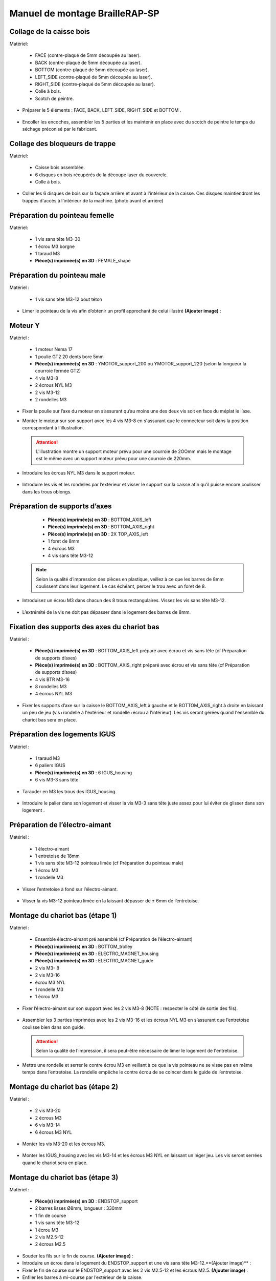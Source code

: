 Manuel de montage BrailleRAP-SP
===============================

Collage de la caisse bois
--------------------------

Matériel:

    * FACE (contre-plaqué de 5mm découpée au laser).
    * BACK (contre-plaqué de 5mm découpée au laser).
    * BOTTOM (contre-plaqué de 5mm découpée au laser).
    * LEFT_SIDE (contre-plaqué de 5mm découpée au laser).
    * RIGHT_SIDE (contre-plaqué de 5mm découpée au laser).
    * Colle à bois.
    * Scotch de peintre.

* Préparer le 5 éléments : FACE, BACK, LEFT_SIDE, RIGHT_SIDE et BOTTOM .

 .. image :: ./IMG/BrailleRAP-V5.02.jpg
       :align: center

* Encoller les encoches, assembler les 5 parties et les maintenir en place avec du scotch de peintre le temps du séchage préconisé par le fabricant.

  .. image :: ./IMG/BrailleRAP-V5.01.jpg
       :align: center

Collage des bloqueurs de trappe
-------------------------------

Matériel:

    * Caisse bois assemblée.
    * 6 disques en bois récupérés de la découpe laser du couvercle.
    * Colle à bois.

* Coller les 6 disques de bois sur la façade arrière et avant à l'intérieur de la caisse. Ces disques maintiendront les trappes d'accès à l'intérieur de la machine. (photo avant et arrière)


Préparation du pointeau femelle
--------------------------------

Matériel: 

    * 1 vis sans tête M3-30
    * 1 écrou M3 borgne
    * 1 taraud M3
    * **Pièce(s) imprimée(s) en 3D** : FEMALE_shape 


Préparation du pointeau male
-----------------------------

Matériel : 

    * 1 vis sans tête M3-12 bout téton

* Limer le pointeau de la vis  afin d’obtenir un profil approchant de celui illustré **(Ajouter image)** : 


Moteur Y
---------

Matériel : 

    * 1 moteur Nema 17
    * 1 poulie GT2 20 dents bore 5mm
    * **Pièce(s) imprimée(s) en 3D** :  YMOTOR_support_200 ou YMOTOR_support_220 (selon la longueur la courroie fermée GT2)
    * 4 vis M3-8
    * 2 écrous NYL M3
    * 2 vis M3-12
    * 2 rondelles M3

* Fixer la poulie sur l’axe du moteur en s’assurant qu’au moins une des deux vis soit en face du méplat le l’axe.

  .. image :: ./IMG/BrailleRAP-V5.03.jpg
       :align: center


* Monter le moteur sur son support avec les 4 vis M3-8 en s'assurant que le connecteur soit dans la position correspondant à l'illustration.

 .. ATTENTION:: L'illustration montre un support moteur prévu pour une courroie de 2OOmm mais le montage est le même avec un support moteur prévu pour une courroie de 220mm.

 .. image :: ./IMG/BrailleRAP-V5.04.jpg
       :align: center


* Introduire les écrous NYL M3 dans le support moteur.

 .. image :: ./IMG/BrailleRAP-V5.05.jpg
       :align: center


* Introduire les vis et les rondelles par l’extérieur et visser le support sur la caisse afin qu’il puisse encore coulisser dans les trous oblongs.

 .. image :: ./IMG/BrailleRAP-V5.06.jpg
       :align: center

 .. image :: ./IMG/BrailleRAP-V5.07.jpg
       :align: center





Préparation de supports d’axes
--------------------------------

  * **Pièce(s) imprimée(s) en 3D** : BOTTOM_AXIS_left 
  * **Pièce(s) imprimée(s) en 3D** : BOTTOM_AXIS_right 
  * **Pièce(s) imprimée(s) en 3D** : 2X TOP_AXIS_left 
  * 1 foret de 8mm
  * 4 écrous M3
  * 4 vis sans tête M3-12

 .. Note:: Selon la qualité d’impression des pièces en plastique, veillez à ce que les barres de 8mm coulissent dans leur logement. Le cas échéant, percer le trou avec un foret de 8.

* Introduisez un écrou M3 dans chacun des 8 trous rectangulaires. Vissez les vis sans tête M3-12.

 .. image :: ./IMG/BrailleRAP-V5.08.jpg
       :align: center


 .. image :: ./IMG/BrailleRAP-V5.09.jpg
       :align: center

 
* L’extrémité de la vis ne doit pas dépasser dans le logement des barres de 8mm.

 .. image :: ./IMG/BrailleRAP-V5.10.jpg
       :align: center


 .. image :: ./IMG/BrailleRAP-V5.11.jpg
       :align: center



Fixation des supports des axes du chariot bas
----------------------------------------------

Matériel : 

  * **Pièce(s) imprimée(s) en 3D** :  BOTTOM_AXIS_left préparé avec écrou et vis sans tête (cf Préparation de supports d’axes)
  * **Pièce(s) imprimée(s) en 3D** :  BOTTOM_AXIS_right préparé avec écrou et vis sans tête (cf Préparation de supports d’axes)
  * 4 vis BTR M3-16
  * 8 rondelles M3 
  * 4 écrous NYL M3

* Fixer les supports d’axe sur la caisse le BOTTOM_AXIS_left à gauche et le BOTTOM_AXIS_right à droite en laissant un peu de jeu (vis+rondelle à l'extérieur et rondelle+écrou à l'intérieur). Les vis seront gérées quand l'ensemble du chariot bas sera en place.

 .. image :: ./IMG/BrailleRAP-V5.12.jpg
       :align: center


 .. image :: ./IMG/BrailleRAP-V5.13.jpg
       :align: center




Préparation des logements IGUS
-------------------------------

Matériel :

  * 1 taraud M3
  * 6 paliers IGUS
  * **Pièce(s) imprimée(s) en 3D** : 6 IGUS_housing 
  * 6 vis M3-3 sans tête

* Tarauder en M3 les trous des IGUS_housing.

 .. image :: ./IMG/BrailleRAP-V5.14.jpg
       :align: center

* Introduire le palier dans son logement et visser la vis M3-3 sans tête juste assez pour lui éviter de glisser dans son logement .

 .. image :: ./IMG/BrailleRAP-V5.15.jpg
       :align: center

Préparation de l’électro-aimant
--------------------------------

Matériel :

  * 1 électro-aimant
  * 1 entretoise de 18mm
  * 1 vis sans tête M3-12 pointeau limée (cf Préparation du pointeau male)
  * 1 écrou M3
  * 1 rondelle M3

* Visser l’entretoise à fond sur l’électro-aimant.

 .. image :: ./IMG/BrailleRAP-V5.16.jpg
       :align: center

* Visser la vis M3-12 pointeau limée en la laissant dépasser de ± 6mm de l’entretoise.

 .. image :: ./IMG/BrailleRAP-V5.17.jpg
       :align: center


Montage du chariot bas (étape 1)
---------------------------------

Matériel :

  * Ensemble électro-aimant pré assemblé (cf Préparation de l’électro-aimant)
  * **Pièce(s) imprimée(s) en 3D** : BOTTOM_trolley 
  * **Pièce(s) imprimée(s) en 3D** : ELECTRO_MAGNET_housing 
  * **Pièce(s) imprimée(s) en 3D** : ELECTRO_MAGNET_guide 
  * 2 vis M3- 8
  * 2 vis M3-16
  * écrou M3 NYL
  * 1 rondelle M3
  * 1 écrou M3

* Fixer l’électro-aimant sur son support avec les 2 vis M3-8 (NOTE : respecter le côté de sortie des fils).

 .. image :: ./IMG/BrailleRAP-V5.19.jpg
       :align: center

* Assembler les 3 parties imprimées avec les 2 vis M3-16 et les écrous NYL M3 en s’assurant que l’entretoise coulisse bien dans son guide.

 .. ATTENTION:: Selon la qualité de l'impression, il sera peut-être nécessaire de limer le logement de l'entretoise.

 .. image :: ./IMG/BrailleRAP-V5.20.jpg
       :align: center


* Mettre une rondelle et serrer le contre écrou M3 en veillant à ce que la vis pointeau ne se visse pas en même temps dans l’entretoise. La rondelle empêche le contre écrou de se coincer dans le guide de l’entretoise.

 .. image :: ./IMG/BrailleRAP-V5.21.jpg
       :align: center


Montage du chariot bas (étape 2)
---------------------------------

Matériel :

  * 2 vis M3-20
  * 2 écrous M3
  * 6 vis M3-14
  * 6 écrous M3 NYL


* Monter les vis M3-20 et les écrous M3.

 .. image :: ./IMG/BrailleRAP-V5.22.jpg
       :align: center

* Monter les IGUS_housing avec les vis M3-14 et les écrous M3 NYL en laissant un léger jeu. Les vis seront serrées quand le chariot sera en place.

 .. image :: ./IMG/BrailleRAP-V5.23.jpg
       :align: center



Montage du chariot bas (étape 3)
---------------------------------

Matériel :

  * **Pièce(s) imprimée(s) en 3D** : ENDSTOP_support 
  * 2 barres lisses Ø8mm, longueur : 330mm
  * 1 fin de course
  * 1 vis sans tête M3-12
  * 1 écrou M3
  * 2 vis M2.5-12
  * 2 écrous M2.5

* Souder les fils sur le fin de course. **(Ajouter image)** : 

* Introduire un écrou dans le logement du ENDSTOP_support et une vis sans tête M3-12.**(Ajouter image)** : 

* Fixer le fin de course sur le ENDSTOP_support avec les 2 vis M2.5-12 et les écrous M2.5. **(Ajouter image)** : 

* Enfiler les barres à mi-course par l’extérieur de la caisse.

 .. image :: ./IMG/BrailleRAP-V5.24.jpg
       :align: center

* Enfiler le fin de course et son support sur la barre Ø8mm côte face avant.**(Ajouter image)** : 

* Enfiler le chariot bas sur les barres lisses.**(Ajouter image)** : 

* Terminer d’enfiler les barres (les barres ne doivent pas dépasser dans le bois de la caisse).
* Serrer les 4 vis des supports d’axes sur la caisse.

 .. image :: ./IMG/BrailleRAP-V5.26.jpg
       :align: center

* Visser les 4 vis sans tête des supports des axes suffisamment pour éviter que les axes puissent coulisser dans leur logements.

 .. image :: ./IMG/BrailleRAP-V5.27.jpg
       :align: center

 .. image :: ./IMG/BrailleRAP-V5.29.jpg
       :align: center

* Serrer les 6 vis des IGUS_housing petit à petit en s'assurant que le chariot coulisse bien sur les axes.

 .. image :: ./IMG/BrailleRAP-V5.30.jpg
       :align: center



Montage de l’axe vertical (étape 1)
------------------------------------

Matériel :

  * 1 moteur NEMA 17
  * 4 vis M3-8
  * **Pièce(s) imprimée(s) en 3D** : XMOTOR_support 
  * 2 vis M3-16
  * 2 écrous M3 NYL
  * 4 rondelles M3

* Visser le moteur sur son support en laissant un peu jeu et en respectant la position du connecteur.

 .. Note:: Le jeu permettra ensuite d'aligner l'arbre du moteur avec l'axe vertical.

 .. image :: ./IMG/BrailleRAP-V5.31.jpg
       :align: center

* Visser l’ensemble moteur/support sur la caisse en laissant du jeu.

 .. image :: ./IMG/BrailleRAP-V5.32.jpg
       :align: center

 .. image :: ./IMG/BrailleRAP-V5.33.jpg
       :align: center


Montage de l’axe vertical (étape 2)
------------------------------------

Matériel :

  * **Pièce(s) imprimée(s) en 3D** : KP08_support
  * 2 KP08 
  * 4 vis M5-22
  * 4 rondelles M5
  * 4 écrous M5 NYL

* Avant de fixer les KP08, s'assurer que les roulements sont bien alignés dans leur logements. Il se peut qu'ils soient livrés un peu désaxés. Dans ce cas, introduire une barre Ø 8mm et l'actionner afin de le redresser.

 .. image :: ./IMG/BrailleRAP-V5.40.jpg
       :align: center


* Visser en laissant un peu de jeu Le support imprimé et les KP08 sur la caisse en respectant la position des bagues de serrage des KP08.

 .. image :: ./IMG/BrailleRAP-V5.34.jpg
       :align: center

 .. image :: ./IMG/BrailleRAP-V5.36.jpg
       :align: center

 .. image :: ./IMG/BrailleRAP-V5.35.jpg
       :align: center



Montage de l’axe vertical (étape 3)
------------------------------------

Matériel :

  * 1 barre lisse Ø 8mm, longueur : 100mm
  * 1 Coupleur 5*8mm
 
* Enfiler le coupleur sur l’arbre du moteur**(Ajouter image)** : 
* Enfiler la barre lisse de 100mm depuis le haut à travers les KP08 et dans le coupleur. **(Ajouter image)** : 
* Faire tourner l’axe à la main pour s’assurer que tous les éléments sont bien alignés.
* Les trous du support moteur sont oblongs et permettent d'aligner le moteur avec l'axe vertical dans les 2 dimensions
* Visser les 2 premières vis du moteur sur son support **(Ajouter image)** : 
* Visser petit à petit les vis des KP08 en faisant tourner l’axe à la main.
* Visser petit à petit les vis du support moteur sur la caisse en faisant tourner l’axe à la main. **(Ajouter image)** : 
* Retirer l’axe et terminer de visser les 2 dernières vis du moteur sur son support puis le support sur la caisse


Montage de l’axe vertical (étape 4)
------------------------------------

Matériel :

  * 2 poulies GT2 20 dents bore 8mm

* Visser les 2 vis en bas du coupleur sur l’arbre du moteur en s’assurant qu’une des vis est en face du méplat de l’axe du moteur et que le bas du coupleur ne repose pas sur le moteur. **(Ajouter image)** : 
* Enfiler l’axe de 100mm dans les KP08, les poulies (en respectant leur position) et le coupleur. **(Ajouter image)** : 
* Visser les 2 vis en haut du coupleur sur l’axe vertical. **(Ajouter image)** : 
* Laisser les poulies libres sans les visser.
* Visser les vis des bagues de serrage des KP08. **(Ajouter image)** : 
* S’assurer que l’axe tourne aisément et que le moteur n’oscille pas. Le cas échéant, desserrer les vis du moteur et du support pour leur donner du jeu et refaire l’alignement. (vidéo)


Montage de la poulie de renvoi du chariot bas
-----------------------------------------------

Matériel :

  * **Pièce(s) imprimée(s) en 3D** : DRIVEN_PULLEY_support 
  * **Pièce(s) imprimée(s) en 3D** : DRIVEN_PULLEY_housing 
  * 1 poulie libre GT2 bore 3mm
  * 2 rondelles M3
  * 4 écrous M3 NYL
  * 2 vis M3-16
  * 1 vis M3-20
  * 1 vis M3-25

* Incruster un écrou M3 NYL dans le DRIVEN_PULLEY_housing.

 .. image :: ./IMG/BrailleRAP-V5.44.jpg
       :align: center

* Fixer DRIVEN_PULLEY_support sur la caisses à l’aide des vis M3-16, les rondelles M3 et les écrous M3 NYL.
* Glisser le DRIVEN_PULLEY_housing et sa poulie dans le DRIVEN_PULLEY_support et le maintenir avec une rondelle M3 et une vis M3-20 côté bois en lui laissant un débattement de ± 5mn.**(Ajouter image)** : 
* Assembler la poulie dans le DRIVEN_PULLEY_housing avec la vis M3-25 et un écrou M3 NYL sans trop serrer.**(Ajouter image)** : 

Montage de la courroie du chariot bas
--------------------------------------

Matériel :

  * 1 courroie GT2 longueur ?????mm
  * 2 colliers

* Attacher la courroie autour de la vis du chariot avec les dents à l’extérieur à l’aide d’un collier **(Ajouter image)** : 
* Faire passer la courroie dans la poulie libre puis la poulie de l’axe vertical.
* Tendre la courroie et fixer la deuxième extrémité de la courroie sur sa vis avec un collier **(Ajouter image)** : 
* Finir de tendre la courroie à l'aide de la vis à l'extérieur de la caisse.**(Ajouter image)** : 
* S’assurer à la main que le déplacement du chariot est fluide puis serrer petit a petit les vis des IGUS_housing. 
 .. Note:: Pour l'instant, ne pas serrer les vis de la poulie sur l'axe.	 **(Ajouter image)** : 

Montage de l’axe Y (étape 1)
-----------------------------

Matériel :

  * 1 taraud M3
  * **Pièce(s) imprimée(s) en 3D** :3 x ROLL_joint  
  * 3 joints toriques
  * 3 vis M3-3 sans tête
  * 2 KFL8
  * 1 poulie GT2 20 dents bore 8mm
  * 1 barre lisse Ø 8mm, longueur : 364mm
  * 4 vis M5-18
  * 4 écrous M5 NYL
  * **Pièce(s) imprimée(s) en 3D** : 2 x SCROLL_wheel 
  * 2 vis M3-12 sans tête
  * 2 écrous M3
  * 1 courroie GT2 fermée 200 ou 220 mm (selon le support moteur Y )

* Tarauder les 3 ROLL_joint.

 .. image :: ./IMG/BrailleRAP-V5.41.jpg
       :align: center

* Mettre les joints toriques dans la gorge des 3 ROLL_joint.

 .. image :: ./IMG/BrailleRAP-V5.42.jpg
       :align: center

* Visser les vis M3-3 sans tête.

 .. image :: ./IMG/BrailleRAP-V5.43.jpg
       :align: center


* Enfiler la barre lisse à mi course depuis le côté gauche à travers la caisse et le KFL8 **(Ajouter image)** : 
* Dans l’ordre, enfiler les 3 ROLL_joint (attention à la position du joint torique) , poulie GT2 et la courroie fermée. **(Ajouter image)** : 
* Mettre la courroie fermée sur la poulie du moteur Y et sur la poulie de l’axe **(Ajouter image)** : 
* Enfoncer l’axe dans le KFL8 de droite et le faire traverser pour qu’il dépasse de ±12mm de la caisse **(Ajouter image)** : 
* Serrer les vis des bagues des KFL8 **(Ajouter image)** : 

Montage de l’axe Y (étape 2)
-----------------------------

* Déplacer l’ensemble moteur Y/support le long des trous oblongs sous la caisse afin de tendre la courroie fermée et serrer les 2 vis. **(Ajouter image)** : 
* Faire tourner à la main la poulie du moteur afin que la poulie de l’axe s’aligne verticalement avec la poulie du moteur puis serrer ses vis . **(Ajouter image)** : 
* Mettre en place la plaque en CP (sans la coller) afin d’aligner les ROLL_joint avec les trous présents dans la plaque. **(Ajouter image)** : 
* Quand les ROLL_joint sont bien en place, serrer leur vis sans tête. **(Ajouter image)** : 
* Retirer la plaque en CP
* Dans chaque molette, Introduire les écrous M3 dans leur logement et la vis M3-12 sans tête **(Ajouter image)** : 
* Enfoncer une molette de part et d’autre de l’axe et serrer les vis M3-12 sans tête afin de les maintenir sur l’axe **(Ajouter image)** : 
* Tourner les molettes à la main afin de s'assurer que l'axe entraine bien la courroie et le moteur Y. (vidéo)


Fixation des supports des axes du chariot haut
-----------------------------------------------

Matériel : 

  * **Pièce(s) imprimée(s) en 3D** : 2 x TOP_AXIS 
  * 4 vis BTR M3-16
  * 4 rondelles M3 
  * 4 écrous NYL M3

* Fixer les supports d’axe sur la caisse en laissant un peu de jeu **(Ajouter image)** : 


Montage du chariot haut (étape 1)
----------------------------------

Matériel : 

  * Taraud M3
  * **Pièce(s) imprimée(s) en 3D** : TOP_trolley 
  * **Pièce(s) imprimée(s) en 3D** : FEMALE_shape 

  * 1 vis sans tête M3-30
  * 1 écrou borgne M3
 
  * 2 vis M3-10
  * 2 rondelles M3
  * 2 vis M3-20
  * 4 écrous M3 NYL

  * 3 IGUS_housing + IGUS assemblés
  * 6 vis M3-14
  * 6 écrous M3 NYL

* Coller et visser l'écrou borgne sur la vis sans tête M3-30 (photo pour ne pas se tromper de sens de collage)
* Tarauder la FEMALE_shape au 2/3 en partant du haut **(Ajouter image)** : 
* Visser l’ensemble vis M3-30/écrou borgne pour le laisser dépasser de 0,5mm **(Ajouter image)** : 
* Assembler la FEMALE_shape sur le TOP_trolley avec les vis M3-10, les rondelles M3 et les écrous M3 NYL en laissant du jeu. **(Ajouter image)** : 
* Monter les IGUS_housing avec les vis M3-14 et les écrous M3 NYL en laissant un léger jeu **(Ajouter image)** : 
* Monter les vis M3-20 et les écrous M3 **(Ajouter image)** : 


Montage du chariot haut (étape 2)
----------------------------------

Matériel :

  * 2 barres lisses Ø 8mm, longueur : 330mm

* Enfiler les barres à mi-course par l’extérieur de la caisse **(Ajouter image)** : 
* Enfiler le chariot bas sur les barres lisses **(Ajouter image)** : 
* Terminer d’enfiler les barres (elles ne doivent pas dépasser dans le bois de la caisse) **(Ajouter image)** : 
* Serrer les vis des supports d’axes sur la caisse. **(Ajouter image)** : 
* Visser les vis sans tête des supports des axes **(Ajouter image)** : 


Montage de la poulie de renvoi du chariot haut
-----------------------------------------------

Matériel :

  * **Pièce(s) imprimée(s) en 3D** : DRIVEN_PULLEY_support 
  * **Pièce(s) imprimée(s) en 3D** : DRIVEN_PULLEY_housing 
  * 1 poulie libre GT2 bore 3mm
  * 2 rondelles M3
  * 4 écrous M3 NYL
  * 2 vis M3-16
  * 1 vis M3-20
  * 1 vis M3-25

* Fixer DRIVEN_PULLEY_support sur la caisses à l’aide des vis M3-16, les rondelles M3 et les écrous M3 NYL.
* Incruster un écrou M3 NYL dans le DRIVEN_PULLEY_housing.
* Assembler la poulie dans le DRIVEN_PULLEY_housing avec la vis M3-25 et un écrou M3 NYL sans trop serrer.**(Ajouter image)** : 
* Glisser le DRIVEN_PULLEY_housing et sa poulie dans le DRIVEN_PULLEY_support et le maintenir avec une rondelle M3 et une vis M3-20 côté bois en lui laissant un débattement de ± 5mn.**(Ajouter image)** : 


Montage de la carte électronique sur la caisse
-----------------------------------------------

Matériel :

  * Carte MKS GEN 1.4
  * 4 entretoise M3-10
  * 8 vis M3-10

* Assembler les 4 entretoises sur la carte  **(Ajouter image)** : 
* Assembler la carte sur la caisse  **(Ajouter image)** : 


Assemblage des presse-papier :
------------------------------

Matériel :

  * **Pièce(s) imprimée(s) en 3D** : 3 CLIPBOARD 
  * 3 vis M4-20
  * 3 écrous M4 NYL
  * 3 clapets (voir dimensions exactes)

Pose des drivers sur la carte électronique
-------------------------------------------
 
Matériel :

  * Carte MKS GEN 1.4
  * 2 Drivers DRV8825
  * 6 cavaliers

* Si la carte ne vous est pas fournie déjà équipée de cavaliers, en mettre aux emplacements des drivers des moteurs X et Y **(Ajouter image)** : 
* Enfoncer les drivers à leur emplacement  **(Ajouter image)** : 


Raccordement des moteurs à la carte
------------------------------------

Câblage de l’électro-aimant
----------------------------

Câblage et montage du fin de course X
---------------------------

Câblage du fin de course Y
---------------------------

Montage des presse-papier sur la caisse
----------------------------------------

Montage du support switch sur la caisse
----------------------------------------

Montage des guide-papier sur la plaque
--------------------------------------

Fixation des clips sur le couvercle
--------------------------------------

Alignement vertical des deux chariots
--------------------------------------
* Serrer les poulies sur l’axe vertical **(Ajouter image)** : 

Alignement horizontal de l'emprunte du chariot haut
--------------------------------------


A ne pas oublier

* Serrer la vis du endstop X












